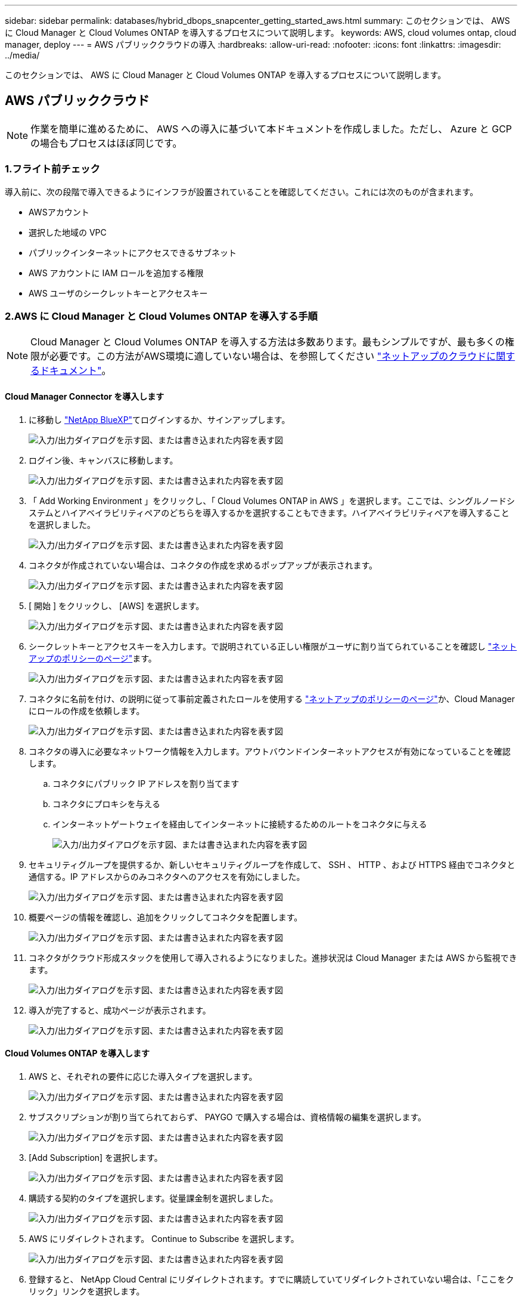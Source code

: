 ---
sidebar: sidebar 
permalink: databases/hybrid_dbops_snapcenter_getting_started_aws.html 
summary: このセクションでは、 AWS に Cloud Manager と Cloud Volumes ONTAP を導入するプロセスについて説明します。 
keywords: AWS, cloud volumes ontap, cloud manager, deploy 
---
= AWS パブリッククラウドの導入
:hardbreaks:
:allow-uri-read: 
:nofooter: 
:icons: font
:linkattrs: 
:imagesdir: ../media/


[role="lead"]
このセクションでは、 AWS に Cloud Manager と Cloud Volumes ONTAP を導入するプロセスについて説明します。



== AWS パブリッククラウド


NOTE: 作業を簡単に進めるために、 AWS への導入に基づいて本ドキュメントを作成しました。ただし、 Azure と GCP の場合もプロセスはほぼ同じです。



=== 1.フライト前チェック

導入前に、次の段階で導入できるようにインフラが設置されていることを確認してください。これには次のものが含まれます。

* AWSアカウント
* 選択した地域の VPC
* パブリックインターネットにアクセスできるサブネット
* AWS アカウントに IAM ロールを追加する権限
* AWS ユーザのシークレットキーとアクセスキー




=== 2.AWS に Cloud Manager と Cloud Volumes ONTAP を導入する手順


NOTE: Cloud Manager と Cloud Volumes ONTAP を導入する方法は多数あります。最もシンプルですが、最も多くの権限が必要です。この方法がAWS環境に適していない場合は、を参照してください https://docs.netapp.com/us-en/occm/task_creating_connectors_aws.html["ネットアップのクラウドに関するドキュメント"^]。



==== Cloud Manager Connector を導入します

. に移動し https://www.netapp.com/bluexp/?utm_campaign=b2d-port-all-na-amer-digi-wepp-brand-amer-1745924643379&utm_source=google&utm_medium=paidsearch&utm_content=nativead&gad_source=1&gad_campaignid=21281798861&gclid=EAIaIQobChMIv_GU0KDJjQMVEXRHAR2A2hJzEAAYASAAEgKAZ_D_BwE["NetApp BlueXP"^]てログインするか、サインアップします。
+
image:cloud_central_login_page.png["入力/出力ダイアログを示す図、または書き込まれた内容を表す図"]

. ログイン後、キャンバスに移動します。
+
image:cloud_central_canvas_page.png["入力/出力ダイアログを示す図、または書き込まれた内容を表す図"]

. 「 Add Working Environment 」をクリックし、「 Cloud Volumes ONTAP in AWS 」を選択します。ここでは、シングルノードシステムとハイアベイラビリティペアのどちらを導入するかを選択することもできます。ハイアベイラビリティペアを導入することを選択しました。
+
image:cloud_central_add_we.png["入力/出力ダイアログを示す図、または書き込まれた内容を表す図"]

. コネクタが作成されていない場合は、コネクタの作成を求めるポップアップが表示されます。
+
image:cloud_central_add_conn_1.png["入力/出力ダイアログを示す図、または書き込まれた内容を表す図"]

. [ 開始 ] をクリックし、 [AWS] を選択します。
+
image:cloud_central_add_conn_3.png["入力/出力ダイアログを示す図、または書き込まれた内容を表す図"]

. シークレットキーとアクセスキーを入力します。で説明されている正しい権限がユーザに割り当てられていることを確認し https://mysupport.netapp.com/site/info/cloud-manager-policies["ネットアップのポリシーのページ"^]ます。
+
image:cloud_central_add_conn_4.png["入力/出力ダイアログを示す図、または書き込まれた内容を表す図"]

. コネクタに名前を付け、の説明に従って事前定義されたロールを使用する https://mysupport.netapp.com/site/info/cloud-manager-policies["ネットアップのポリシーのページ"^]か、Cloud Managerにロールの作成を依頼します。
+
image:cloud_central_add_conn_5.png["入力/出力ダイアログを示す図、または書き込まれた内容を表す図"]

. コネクタの導入に必要なネットワーク情報を入力します。アウトバウンドインターネットアクセスが有効になっていることを確認します。
+
.. コネクタにパブリック IP アドレスを割り当てます
.. コネクタにプロキシを与える
.. インターネットゲートウェイを経由してインターネットに接続するためのルートをコネクタに与える
+
image:cloud_central_add_conn_6.png["入力/出力ダイアログを示す図、または書き込まれた内容を表す図"]



. セキュリティグループを提供するか、新しいセキュリティグループを作成して、 SSH 、 HTTP 、および HTTPS 経由でコネクタと通信する。IP アドレスからのみコネクタへのアクセスを有効にしました。
+
image:cloud_central_add_conn_7.png["入力/出力ダイアログを示す図、または書き込まれた内容を表す図"]

. 概要ページの情報を確認し、追加をクリックしてコネクタを配置します。
+
image:cloud_central_add_conn_8.png["入力/出力ダイアログを示す図、または書き込まれた内容を表す図"]

. コネクタがクラウド形成スタックを使用して導入されるようになりました。進捗状況は Cloud Manager または AWS から監視できます。
+
image:cloud_central_add_conn_9.png["入力/出力ダイアログを示す図、または書き込まれた内容を表す図"]

. 導入が完了すると、成功ページが表示されます。
+
image:cloud_central_add_conn_10.png["入力/出力ダイアログを示す図、または書き込まれた内容を表す図"]





==== Cloud Volumes ONTAP を導入します

. AWS と、それぞれの要件に応じた導入タイプを選択します。
+
image:cloud_central_add_we_1.png["入力/出力ダイアログを示す図、または書き込まれた内容を表す図"]

. サブスクリプションが割り当てられておらず、 PAYGO で購入する場合は、資格情報の編集を選択します。
+
image:cloud_central_add_we_2.png["入力/出力ダイアログを示す図、または書き込まれた内容を表す図"]

. [Add Subscription] を選択します。
+
image:cloud_central_add_we_3.png["入力/出力ダイアログを示す図、または書き込まれた内容を表す図"]

. 購読する契約のタイプを選択します。従量課金制を選択しました。
+
image:cloud_central_add_we_4.png["入力/出力ダイアログを示す図、または書き込まれた内容を表す図"]

. AWS にリダイレクトされます。 Continue to Subscribe を選択します。
+
image:cloud_central_add_we_5.png["入力/出力ダイアログを示す図、または書き込まれた内容を表す図"]

. 登録すると、 NetApp Cloud Central にリダイレクトされます。すでに購読していてリダイレクトされていない場合は、「ここをクリック」リンクを選択します。
+
image:cloud_central_add_we_6.png["入力/出力ダイアログを示す図、または書き込まれた内容を表す図"]

. Cloud Central にリダイレクトされます。ここで、サブスクリプションの名前を指定して、 Cloud Central アカウントに割り当てる必要があります。
+
image:cloud_central_add_we_7.png["入力/出力ダイアログを示す図、または書き込まれた内容を表す図"]

. 成功すると、チェックマークページが表示されます。Cloud Manager のタブに戻ります。
+
image:cloud_central_add_we_8.png["入力/出力ダイアログを示す図、または書き込まれた内容を表す図"]

. サブスクリプションが Cloud Central に表示されます。[ 適用 ] をクリックして続行します。
+
image:cloud_central_add_we_9.png["入力/出力ダイアログを示す図、または書き込まれた内容を表す図"]

. 次のような作業環境の詳細を入力します。
+
.. クラスタ名
.. クラスタのパスワード
.. AWS のタグ（オプション）
+
image:cloud_central_add_we_10.png["入力/出力ダイアログを示す図、または書き込まれた内容を表す図"]



. 導入する追加サービスを選択します。これらのサービスの詳細については、を参照して https://bluexp.netapp.com/["BlueXP: 最新のデータ資産運用をシンプルに"^]ください。
+
image:cloud_central_add_we_11.png["入力/出力ダイアログを示す図、または書き込まれた内容を表す図"]

. 複数のアベイラビリティゾーンに導入する（ 3 つのサブネットをそれぞれ異なる AZ に配置する）か、単一のアベイラビリティゾーンに導入するかを選択します。複数の AZ を選択しました。
+
image:cloud_central_add_we_12.png["入力/出力ダイアログを示す図、または書き込まれた内容を表す図"]

. 導入先のクラスタのリージョン、 VPC 、およびセキュリティグループを選択します。このセクションでは、ノード（およびメディエーター）ごとのアベイラビリティゾーンと、ゾーンが占有しているサブネットも割り当てます。
+
image:cloud_central_add_we_13.png["入力/出力ダイアログを示す図、または書き込まれた内容を表す図"]

. メディエーターとともにノードの接続方法を選択します。
+
image:cloud_central_add_we_14.png["入力/出力ダイアログを示す図、または書き込まれた内容を表す図"]




TIP: メディエーターは AWS API との通信を必要とします。メディエーター EC2 インスタンスを導入したあとで API にアクセスできる場合は、パブリック IP アドレスは必要ありません。

. フローティング IP アドレスは、クラスタ管理 IP やデータサービス IP など、 Cloud Volumes ONTAP で使用されるさまざまな IP アドレスへのアクセスを許可するために使用されます。これらのアドレスは、ネットワーク内でルーティングされていないアドレスである必要があり、 AWS 環境のルーティングテーブルに追加されます。これらのアドレスは、フェイルオーバー時に HA ペアの一貫した IP アドレスを有効にするために必要です。フローティングIPアドレスの詳細については、を参照し https://docs.netapp.com/us-en/occm/reference_networking_aws.html#requirements-for-ha-pairs-in-multiple-azs["ネットアップのクラウドに関するドキュメント"^]てください。
+
image:cloud_central_add_we_15.png["入力/出力ダイアログを示す図、または書き込まれた内容を表す図"]

. フローティング IP アドレスが追加されるルーティングテーブルを選択します。これらのルーティングテーブルは、クライアントが Cloud Volumes ONTAP と通信するために使用します。
+
image:cloud_central_add_we_16.png["入力/出力ダイアログを示す図、または書き込まれた内容を表す図"]

. AWS で管理する暗号化を有効にするか、 AWS KMS を有効にして ONTAP ルートディスク、ブートディスク、データディスクを暗号化するかを選択します。
+
image:cloud_central_add_we_17.png["入力/出力ダイアログを示す図、または書き込まれた内容を表す図"]

. ライセンスモデルを選択します。選択する項目がわからない場合は、ネットアップの担当者にお問い合わせください。
+
image:cloud_central_add_we_18.png["入力/出力ダイアログを示す図、または書き込まれた内容を表す図"]

. ユースケースに最も適した構成を選択してください。これは、前提条件のページに記載されているサイジングに関する考慮事項に関連したものです。
+
image:cloud_central_add_we_19.png["入力/出力ダイアログを示す図、または書き込まれた内容を表す図"]

. 必要に応じて、ボリュームを作成します。次の手順では SnapMirror を使用してボリュームを作成するため、この作業は必要ありません。
+
image:cloud_central_add_we_20.png["入力/出力ダイアログを示す図、または書き込まれた内容を表す図"]

. 選択内容を確認し、チェックボックスをオンにして、 Cloud Manager によって AWS 環境にリソースが導入されることを確認します。準備ができたら、 [ 移動 ] をクリックします。
+
image:cloud_central_add_we_21.png["入力/出力ダイアログを示す図、または書き込まれた内容を表す図"]

. Cloud Volumes ONTAP による導入プロセスが開始されます。Cloud Manager は、 AWS API とクラウド形成スタックを使用して Cloud Volumes ONTAP を導入します。次に、お客様の仕様に合わせてシステムを構成し、すぐに利用できるすぐに使えるシステムを提供します。このプロセスのタイミングは、選択内容によって異なります。
+
image:cloud_central_add_we_22.png["入力/出力ダイアログを示す図、または書き込まれた内容を表す図"]

. タイムラインに移動することで進行状況を監視できます。
+
image:cloud_central_add_we_23.png["入力/出力ダイアログを示す図、または書き込まれた内容を表す図"]

. タイムラインは、 Cloud Manager で実行されるすべてのアクションの監査として機能します。Cloud Manager のセットアップ時に AWS と ONTAP クラスタの両方に対して行われたすべての API 呼び出しを表示できます。これは、直面している問題のトラブルシューティングにも効果的に使用できます。
+
image:cloud_central_add_we_24.png["入力/出力ダイアログを示す図、または書き込まれた内容を表す図"]

. 導入が完了すると、現在の容量である Canvas に CVO クラスタが表示されます。現在の状態の ONTAP クラスタは、設定なしで真のエクスペリエンスを提供できるように完全に設定されています。
+
image:cloud_central_add_we_25.png["入力/出力ダイアログを示す図、または書き込まれた内容を表す図"]





==== オンプレミスからクラウドへ SnapMirror を設定

ソース ONTAP システムとデスティネーション ONTAP システムが導入されたので、データベースデータを含むボリュームをクラウドにレプリケートできます。

SnapMirrorと互換性のあるONTAPバージョンのガイドについては、を参照してください https://docs.netapp.com/ontap-9/index.jsp?topic=%2Fcom.netapp.doc.pow-dap%2FGUID-0810D764-4CEA-4683-8280-032433B1886B.html["SnapMirror Compatibility Matrix を参照してください"^]。

. ソース ONTAP システム（オンプレミス）をクリックし、宛先にドラッグアンドドロップするか、 Replication （レプリケーション） > Enable （有効）を選択するか、 Replication （レプリケーション） > Menu （メニュー） > Replicate （複製）を選択します。
+
image:cloud_central_replication_1.png["入力/出力ダイアログを示す図、または書き込まれた内容を表す図"]

+
Enable を選択します。

+
image:cloud_central_replication_2.png["入力/出力ダイアログを示す図、または書き込まれた内容を表す図"]

+
または [ オプション ] を選択し

+
image:cloud_central_replication_3.png["入力/出力ダイアログを示す図、または書き込まれた内容を表す図"]

+
レプリケート：

+
image:cloud_central_replication_4.png["入力/出力ダイアログを示す図、または書き込まれた内容を表す図"]

. ドラッグアンドドロップしなかった場合は、レプリケート先のクラスタを選択します。
+
image:cloud_central_replication_5.png["入力/出力ダイアログを示す図、または書き込まれた内容を表す図"]

. レプリケートするボリュームを選択します。データとすべてのログボリュームをレプリケートしました。
+
image:cloud_central_replication_6.png["入力/出力ダイアログを示す図、または書き込まれた内容を表す図"]

. デスティネーションのディスクタイプと階層化ポリシーを選択します。ディザスタリカバリには、ディスクタイプとして SSD を使用し、データの階層化を維持することを推奨します。データを階層化することで、ミラーリングされたデータを低コストのオブジェクトストレージに階層化し、ローカルディスクにコストを削減できます。関係を解除するかボリュームのクローンを作成すると、高速なローカルストレージがデータに使用されます。
+
image:cloud_central_replication_7.png["入力/出力ダイアログを示す図、または書き込まれた内容を表す図"]

. デスティネーションボリューム名を選択します：を選択しました `[source_volume_name]_dr`。
+
image:cloud_central_replication_8.png["入力/出力ダイアログを示す図、または書き込まれた内容を表す図"]

. レプリケーションの最大転送速度を選択します。これにより、 VPN などのクラウドへの低帯域幅接続がある場合に帯域幅を節約できます。
+
image:cloud_central_replication_9.png["入力/出力ダイアログを示す図、または書き込まれた内容を表す図"]

. レプリケーションポリシーを定義ミラーを選択したところ、最新のデータセットがデスティネーションボリュームにレプリケートされます。また、要件に応じて別のポリシーを選択することもできます。
+
image:cloud_central_replication_10.png["入力/出力ダイアログを示す図、または書き込まれた内容を表す図"]

. レプリケーションを開始するスケジュールを選択します。要件に応じて変更することもできますが、ネットアップでは、データボリュームの「毎日」のスケジュールとログボリュームの「時間単位」のスケジュールを設定することを推奨します。
+
image:cloud_central_replication_11.png["入力/出力ダイアログを示す図、または書き込まれた内容を表す図"]

. 入力した情報を確認し、 Go をクリックしてクラスタピアと SVM ピアをトリガーし（ 2 つのクラスタ間のレプリケーションを初めて行う場合）、 SnapMirror 関係を実装して初期化します。
+
image:cloud_central_replication_12.png["入力/出力ダイアログを示す図、または書き込まれた内容を表す図"]

. データボリュームとログボリュームについては、このプロセスを続行してください。
. すべての関係を確認するには、 Cloud Manager の Replication （レプリケーション）タブに移動します。ここでは、関係を管理し、その状態を確認できます。
+
image:cloud_central_replication_13.png["入力/出力ダイアログを示す図、または書き込まれた内容を表す図"]

. すべてのボリュームがレプリケートされたあと、安定した状態になり、ディザスタリカバリと開発 / テストのワークフローに進むことができます。




=== 3.データベースワークロードの EC2 コンピューティングインスタンスを導入します

AWS では、さまざまなワークロードに対して EC2 コンピューティングインスタンスが事前に設定されていますインスタンスタイプの選択によって、 CPU コア数、メモリ容量、ストレージタイプと容量、およびネットワークパフォーマンスが決まります。OS パーティションを除き、データベースワークロードを実行するメインストレージは、 CVO または FSX ONTAP ストレージエンジンから割り当てられます。したがって、考慮すべき主な要因は、 CPU コア、メモリ、およびネットワークパフォーマンスレベルの選択です。一般的なAWS EC2インスタンスタイプについては、を参照してください。 https://us-east-2.console.aws.amazon.com/ec2/v2/home?region=us-east-2#InstanceTypes:["EC2 インスタンスタイプ"]



==== コンピューティングインスタンスのサイズを決定します

. 必要なワークロードに基づいて適切なインスタンスタイプを選択します。考慮すべき要因としては、サポートされるビジネストランザクションの数、同時ユーザの数、データセットのサイジングなどがあります。
. EC2 インスタンスの導入は、 EC2 ダッシュボードから実行できます。具体的な導入手順については、この解決策では説明していません。詳細は、を参照してください https://aws.amazon.com/pm/ec2/?trk=ps_a134p000004f2ZGAAY&trkCampaign=acq_paid_search_brand&sc_channel=PS&sc_campaign=acquisition_US&sc_publisher=Google&sc_category=Cloud%20Computing&sc_country=US&sc_geo=NAMER&sc_outcome=acq&sc_detail=%2Bec2%20%2Bcloud&sc_content=EC2%20Cloud%20Compute_bmm&sc_matchtype=b&sc_segment=536455698896&sc_medium=ACQ-P|PS-GO|Brand|Desktop|SU|Cloud%20Computing|EC2|US|EN|Text&s_kwcid=AL!4422!3!536455698896!b!!g!!%2Bec2%20%2Bcloud&ef_id=EAIaIQobChMIua378M-p8wIVToFQBh0wfQhsEAMYASAAEgKTzvD_BwE:G:s&s_kwcid=AL!4422!3!536455698896!b!!g!!%2Bec2%20%2Bcloud["Amazon EC2"]。




==== Oracle ワークロード向けの Linux インスタンス構成

このセクションでは、 EC2 Linux インスタンスを導入したあとの追加の設定手順について説明します。

. SnapCenter 管理ドメイン内で名前解決のために、 Oracle スタンバイインスタンスを DNS サーバに追加します。
. パスワードなしの sudo 権限で SnapCenter OS のクレデンシャルとして Linux 管理ユーザ ID を追加します。EC2 インスタンスで SSH パスワード認証を使用する ID を有効にします。（デフォルトでは、 EC2 インスタンスで SSH パスワード認証とパスワードなしの sudo は無効になっています）。
. OS パッチ、 Oracle のバージョン、パッチなど、オンプレミスの Oracle インストールと一致するように Oracle インストールを設定します。
. NetApp Ansible DB 自動化ロールを使用して、データベースの開発 / テストとディザスタリカバリのユースケース用に EC2 インスタンスを設定できます。自動化コードは、NetAppのパブリックGitHubサイトからダウンロードできます https://github.com/NetApp-Automation/na_oracle19c_deploy["Oracle 19C 自動導入"^]。目的は、データベースソフトウェアスタックを EC2 インスタンスにインストールして設定し、オンプレミスの OS とデータベースの設定を一致させることです。




==== SQL Server ワークロード用の Windows インスタンス構成

このセクションでは、 EC2 Windows インスタンスを最初に導入したあとの追加の設定手順を示します。

. RDP を使用してインスタンスにログインするには、 Windows 管理者パスワードを取得します。
. Windows ファイアウォールを無効にし、ホストを Windows SnapCenter ドメインに追加し、名前解決のために DNS サーバにインスタンスを追加します。
. SQL Server ログファイルを格納する SnapCenter ログボリュームをプロビジョニングします。
. Windows ホストで iSCSI を構成し、ボリュームをマウントしてディスクドライブをフォーマットします。
. 繰り返しになりますが、これまでのタスクの多くは、 NetApp Automation 解決策 for SQL Server を使用して自動化することができます。新しく公開された役割とソリューションについては、NetAppオートメーションのパブリックGitHubサイトを参照してください。 https://github.com/NetApp-Automation["NetApp の自動化"^]

